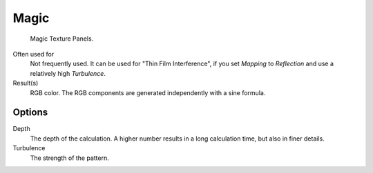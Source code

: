
*****
Magic
*****

.. figure:: /images/texture-procedural-magic.jpg

   Magic Texture Panels.


Often used for
   Not frequently used. It can be used for "Thin Film Interference",
   if you set *Mapping* to *Reflection* and use a relatively high *Turbulence*.
Result(s)
   RGB color. The RGB components are generated independently with a sine formula.


Options
=======

Depth
   The depth of the calculation. A higher number results in a long calculation time, but also in finer details.
Turbulence
   The strength of the pattern.
